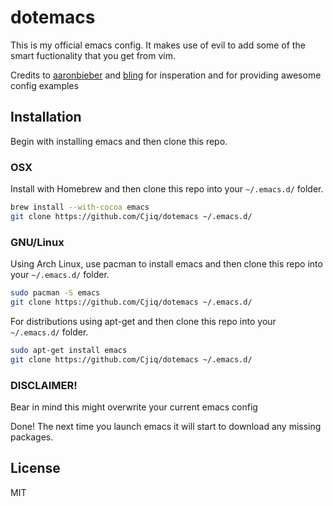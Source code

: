 #+OPTIONS: toc:nil
* dotemacs 
This is my official emacs config. It makes use of evil to add some of the
smart fuctionality that you get from vim. 

Credits to [[https://github.com/aaronbieber][aaronbieber]] and [[https://github.com/bling][bling]] for insperation and for providing
awesome config examples
** Installation
Begin with installing emacs and then clone this repo.
*** OSX  
   Install with Homebrew and then clone this repo into your =~/.emacs.d/= folder.
   #+BEGIN_SRC sh
   brew install --with-cocoa emacs
   git clone https://github.com/Cjiq/dotemacs ~/.emacs.d/
   #+END_SRC
*** GNU/Linux
   Using Arch Linux, use pacman to install emacs and then clone this repo into your =~/.emacs.d/= folder.
   #+BEGIN_SRC sh
   sudo pacman -S emacs
   git clone https://github.com/Cjiq/dotemacs ~/.emacs.d/
   #+END_SRC
   For distributions using apt-get and then clone this repo into your =~/.emacs.d/= folder.
   #+BEGIN_SRC sh
   sudo apt-get install emacs
   git clone https://github.com/Cjiq/dotemacs ~/.emacs.d/
   #+END_SRC
*** DISCLAIMER!  
   Bear in mind this might overwrite your current emacs config

   Done! The next time you launch emacs it will start to download any missing packages.
** License
  MIT
